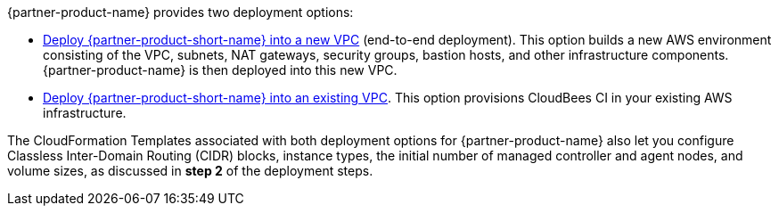 // Edit this placeholder text as necessary to describe the deployment options.

{partner-product-name} provides two deployment options:

- https://fwd.aws/wRzjn[Deploy {partner-product-short-name} into a new VPC^] (end-to-end deployment). This option builds a new AWS environment consisting of the VPC, subnets, NAT gateways, security groups, bastion hosts, and other infrastructure components. {partner-product-name} is then deployed into this new VPC.

- https://fwd.aws/yq3pN[Deploy {partner-product-short-name} into an existing VPC^]. This option provisions CloudBees CI
in your existing AWS infrastructure.

The CloudFormation Templates associated with both deployment options for {partner-product-name} also let you configure Classless Inter-Domain Routing (CIDR) 
blocks, instance types, the initial number of managed controller and agent nodes, and volume sizes, as 
discussed in **step 2** of the deployment steps.
